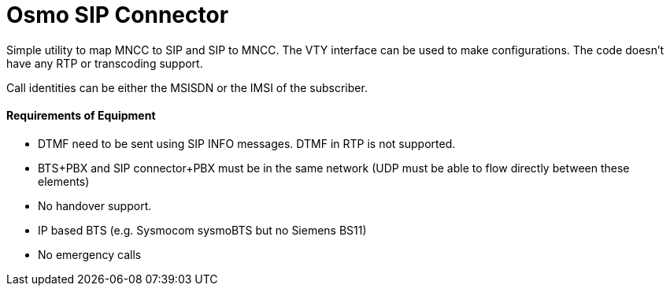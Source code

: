 Osmo SIP Connector
==================

Simple utility to map MNCC to SIP and SIP to MNCC. The VTY interface
can be used to make configurations. The code doesn't have any RTP or
transcoding support.

Call identities can be either the MSISDN or the IMSI of the subscriber.


Requirements of Equipment
^^^^^^^^^^^^^^^^^^^^^^^^^

* DTMF need to be sent using SIP INFO messages. DTMF in RTP is not
supported.

* BTS+PBX and SIP connector+PBX  must be in the same network (UDP must be
able to flow directly between these elements)

* No handover support.

* IP based BTS (e.g. Sysmocom sysmoBTS but no Siemens BS11)

* No emergency calls
